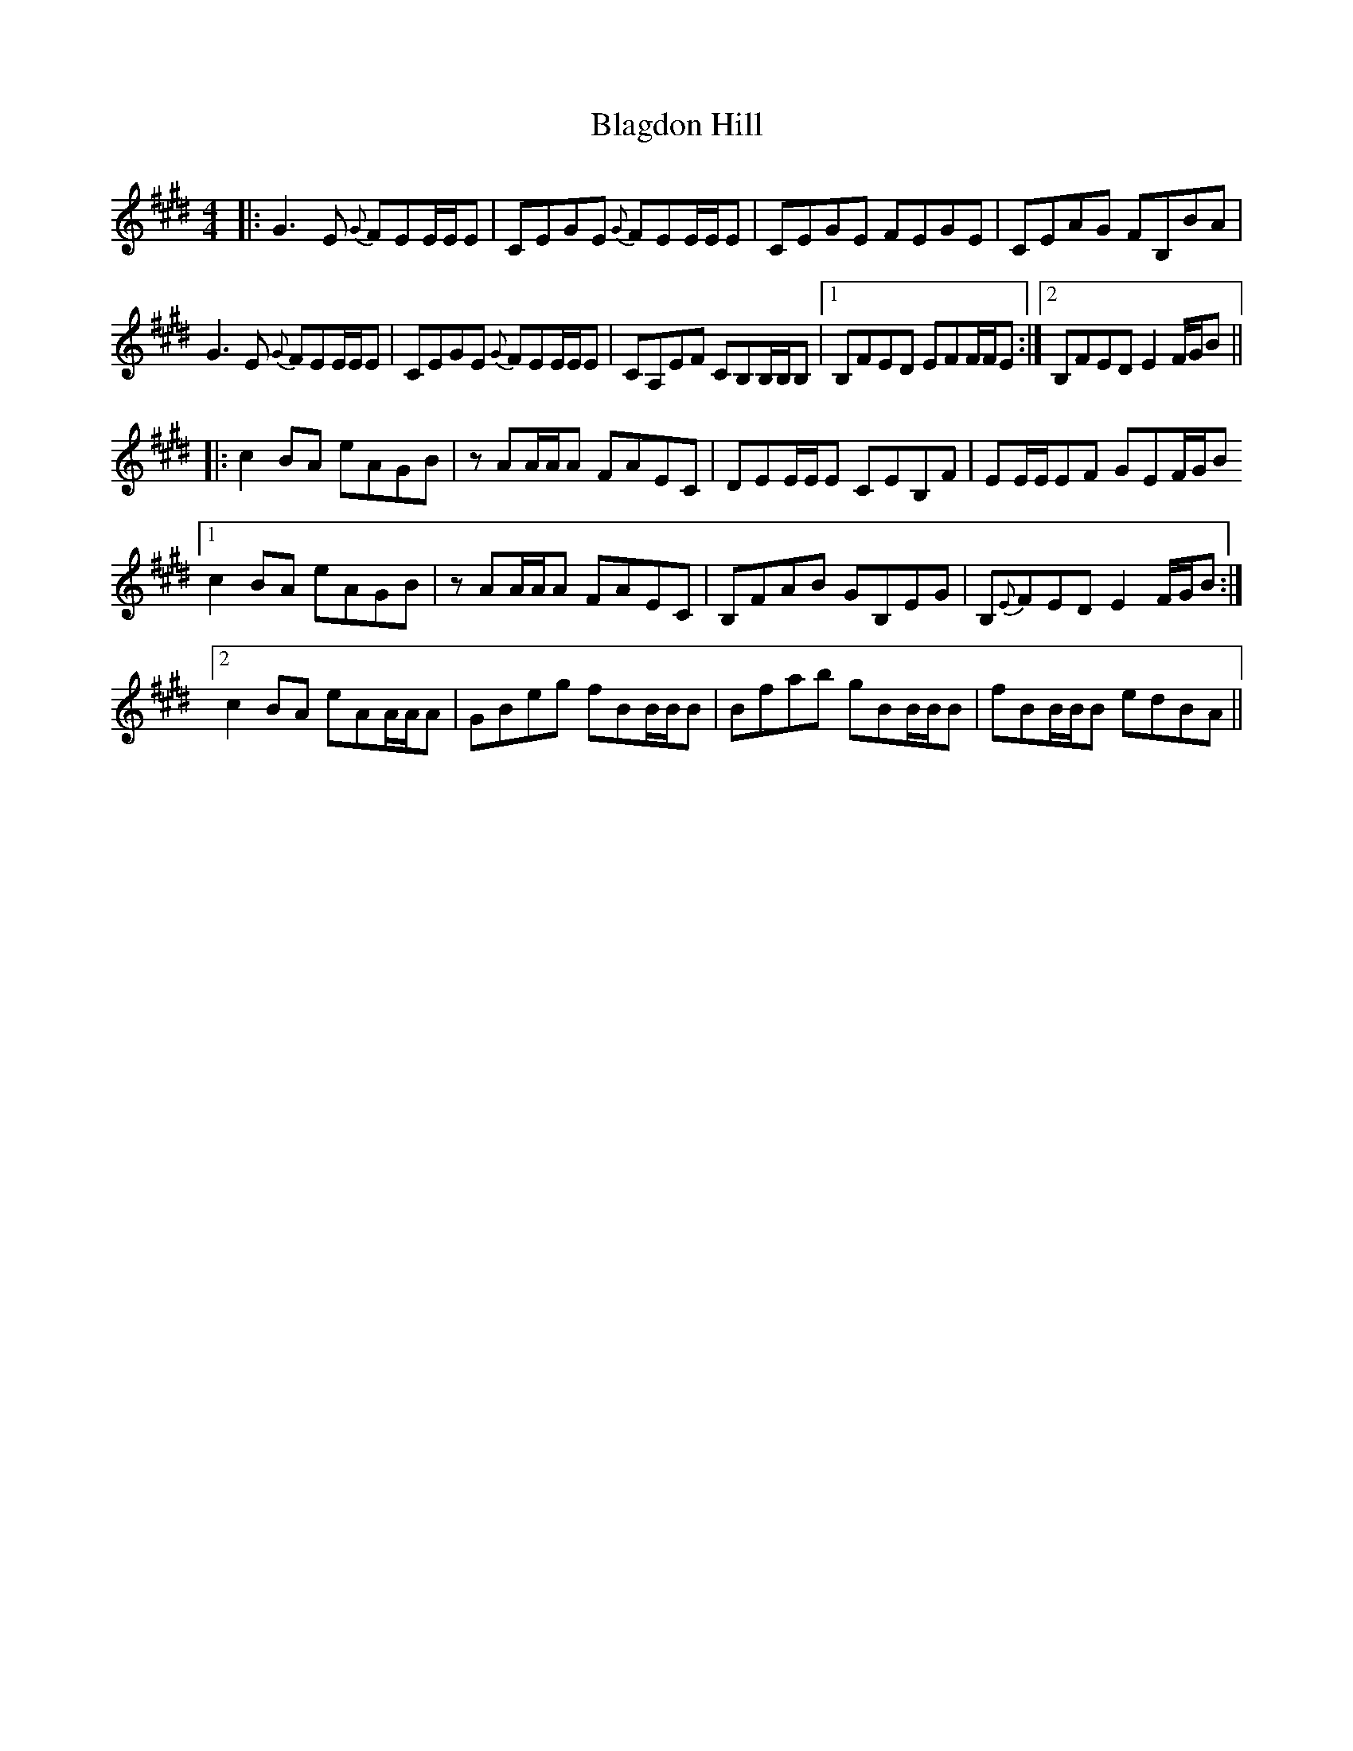X: 4030
T: Blagdon Hill
R: reel
M: 4/4
K: Emajor
|:G3 E {G}FEE/E/E|CEGE {G}FEE/E/E|CEGE FEGE|CEAG FB,BA|
G3 E {G}FEE/E/E|CEGE {G}FEE/E/E|CA,EF CB,B,/B,/B,|1 B,FED EFF/F/E:|2 B,FED E2 F/G/B||
|:c2 BA eAGB|z AA/A/A FAEC|DEE/E/E CEB,F|EE/E/EF GEF/G/B
[1 c2 BA eAGB|z AA/A/A FAEC|B,FAB GB,EG|B,{E}FED E2F/G/B:|
[2 c2 BA eAA/A/A|GBeg fBB/B/B|Bfab gBB/B/B|fBB/B/B edBA||

